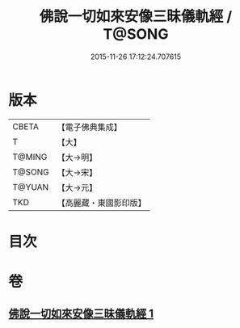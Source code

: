 #+TITLE: 佛說一切如來安像三昧儀軌經 / T@SONG
#+DATE: 2015-11-26 17:12:24.707615
* 版本
 |     CBETA|【電子佛典集成】|
 |         T|【大】     |
 |    T@MING|【大→明】   |
 |    T@SONG|【大→宋】   |
 |    T@YUAN|【大→元】   |
 |       TKD|【高麗藏・東國影印版】|

* 目次
* 卷
** [[file:KR6j0657_001.txt][佛說一切如來安像三昧儀軌經 1]]
